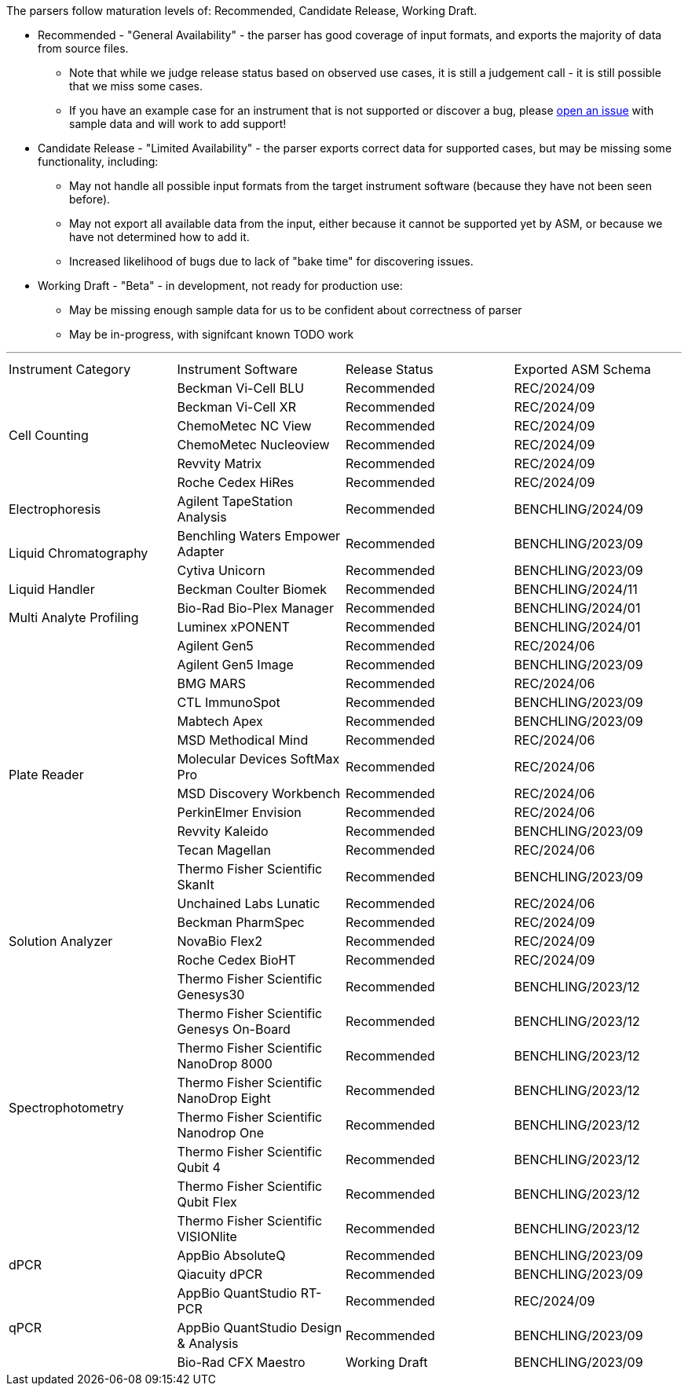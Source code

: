 The parsers follow maturation levels of: Recommended, Candidate Release, Working Draft.

* Recommended - "General Availability" - the parser has good coverage of input formats, and exports the majority of data from source files.
** Note that while we judge release status based on observed use cases, it is still a judgement call - it is still possible that we miss some cases.
** If you have an example case for an instrument that is not supported or discover a bug, please https://github.com/Benchling-Open-Source/allotropy/issues[open an issue] with sample data and will work to add support!
* Candidate Release - "Limited Availability" - the parser exports correct data for supported cases, but may be missing some functionality, including:
** May not handle all possible input formats from the target instrument software (because they have not been seen before).
** May not export all available data from the input, either because it cannot be supported yet by ASM, or because we have not determined how to add it.
** Increased likelihood of bugs due to lack of "bake time" for discovering issues.
* Working Draft - "Beta" - in development, not ready for production use:
** May be missing enough sample data for us to be confident about correctness of parser
** May be in-progress, with signifcant known TODO work

'''
[cols="4*^.^"]
|===
|Instrument Category|Instrument Software|Release Status|Exported ASM Schema
.6+|Cell Counting|Beckman Vi-Cell BLU|Recommended|REC/2024/09
|Beckman Vi-Cell XR|Recommended|REC/2024/09
|ChemoMetec NC View|Recommended|REC/2024/09
|ChemoMetec Nucleoview|Recommended|REC/2024/09
|Revvity Matrix|Recommended|REC/2024/09
|Roche Cedex HiRes|Recommended|REC/2024/09
.1+|Electrophoresis|Agilent TapeStation Analysis|Recommended|BENCHLING/2024/09
.2+|Liquid Chromatography|Benchling Waters Empower Adapter|Recommended|BENCHLING/2023/09
|Cytiva Unicorn|Recommended|BENCHLING/2023/09
.1+|Liquid Handler|Beckman Coulter Biomek|Recommended|BENCHLING/2024/11
.2+|Multi Analyte Profiling|Bio-Rad Bio-Plex Manager|Recommended|BENCHLING/2024/01
|Luminex xPONENT|Recommended|BENCHLING/2024/01
.13+|Plate Reader|Agilent Gen5|Recommended|REC/2024/06
|Agilent Gen5 Image|Recommended|BENCHLING/2023/09
|BMG MARS|Recommended|REC/2024/06
|CTL ImmunoSpot|Recommended|BENCHLING/2023/09
|Mabtech Apex|Recommended|BENCHLING/2023/09
|MSD Methodical Mind|Recommended|REC/2024/06
|Molecular Devices SoftMax Pro|Recommended|REC/2024/06
|MSD Discovery Workbench|Recommended|REC/2024/06
|PerkinElmer Envision|Recommended|REC/2024/06
|Revvity Kaleido|Recommended|BENCHLING/2023/09
|Tecan Magellan|Recommended|REC/2024/06
|Thermo Fisher Scientific SkanIt|Recommended|BENCHLING/2023/09
|Unchained Labs Lunatic|Recommended|REC/2024/06
.3+|Solution Analyzer|Beckman PharmSpec|Recommended|REC/2024/09
|NovaBio Flex2|Recommended|REC/2024/09
|Roche Cedex BioHT|Recommended|REC/2024/09
.8+|Spectrophotometry|Thermo Fisher Scientific Genesys30|Recommended|BENCHLING/2023/12
|Thermo Fisher Scientific Genesys On-Board|Recommended|BENCHLING/2023/12
|Thermo Fisher Scientific NanoDrop 8000|Recommended|BENCHLING/2023/12
|Thermo Fisher Scientific NanoDrop Eight|Recommended|BENCHLING/2023/12
|Thermo Fisher Scientific Nanodrop One|Recommended|BENCHLING/2023/12
|Thermo Fisher Scientific Qubit 4|Recommended|BENCHLING/2023/12
|Thermo Fisher Scientific Qubit Flex|Recommended|BENCHLING/2023/12
|Thermo Fisher Scientific VISIONlite|Recommended|BENCHLING/2023/12
.2+|dPCR|AppBio AbsoluteQ|Recommended|BENCHLING/2023/09
|Qiacuity dPCR|Recommended|BENCHLING/2023/09
.3+|qPCR|AppBio QuantStudio RT-PCR|Recommended|REC/2024/09
|AppBio QuantStudio Design & Analysis|Recommended|BENCHLING/2023/09
|Bio-Rad CFX Maestro|Working Draft|BENCHLING/2023/09
|===